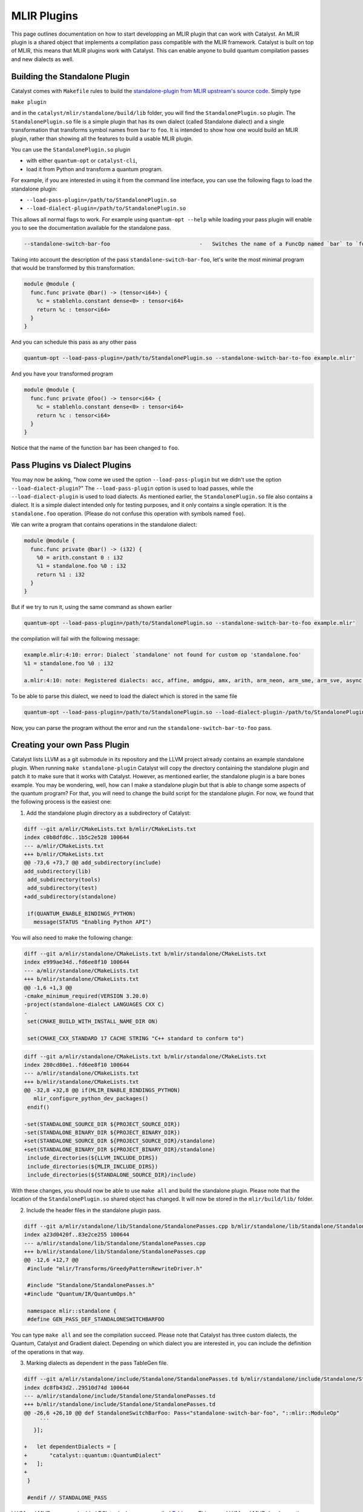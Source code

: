 MLIR Plugins
============

This page outlines documentation on how to start developping an MLIR plugin that can work with Catalyst.
An MLIR plugin is a shared object that implements a compilation pass compatible with the MLIR framework.
Catalyst is built on top of MLIR, this means that MLIR plugins work with Catalyst.
This can enable anyone to build quantum compilation passes and new dialects as well.

Building the Standalone Plugin
^^^^^^^^^^^^^^^^^^^^^^^^^^^^^^

Catalyst comes with ``Makefile`` rules to build the `standalone-plugin from MLIR upstream's source code <https://github.com/llvm/llvm-project/tree/main/mlir/examples/standalone>`_.
Simply type 

``make plugin``

and in the ``catalyst/mlir/standalone/build/lib`` folder, you will find the ``StandalonePlugin.so`` plugin.
The ``StandalonePlugin.so`` file is a simple plugin that has its own dialect (called Standalone dialect) and a single transformation that transforms symbol names from ``bar`` to ``foo``.
It is intended to show how one would build an MLIR plugin, rather than showing all the features to build a usable MLIR plugin.

You can use the ``StandalonePlugin.so`` plugin

* with either ``quantum-opt`` or ``catalyst-cli``,
* load it from Python and transform a quantum program.

For example, if you are interested in using it from the command line interface, you can use the following flags to load the standalone plugin:

* ``--load-pass-plugin=/path/to/StandalonePlugin.so``
* ``--load-dialect-plugin=/path/to/StandalonePlugin.so``

This allows all normal flags to work.
For example using ``quantum-opt --help`` while loading your pass plugin will enable you to see the documentation available for the standalone pass.

.. code-block::

    --standalone-switch-bar-foo                            -   Switches the name of a FuncOp named `bar` to `foo` and folds.

Taking into account the description of the pass ``standalone-switch-bar-foo``, let's write the most minimal program that would be transformed by this transformation.

.. code-block:: mlir

    module @module {
      func.func private @bar() -> (tensor<i64>) {
        %c = stablehlo.constant dense<0> : tensor<i64>
        return %c : tensor<i64>
      }
    }

And you can schedule this pass as any other pass 

.. code-block::

    quantum-opt --load-pass-plugin=/path/to/StandalonePlugin.so --standalone-switch-bar-to-foo example.mlir'

And you have your transformed program

.. code-block:: mlir

    module @module {
      func.func private @foo() -> tensor<i64> {
        %c = stablehlo.constant dense<0> : tensor<i64>
        return %c : tensor<i64>
      }
    }

Notice that the name of the function ``bar`` has been changed to ``foo``.

Pass Plugins vs Dialect Plugins
^^^^^^^^^^^^^^^^^^^^^^^^^^^^^^^

You may now be asking, "how come we used the option ``--load-pass-plugin`` but we didn't use the option ``--load-dialect-plugin``?"
The ``--load-pass-plugin`` option is used to load passes, while the ``--load-dialect-plugin`` is used to load dialects.
As mentioned earlier, the ``StandalonePlugin.so`` file also contains a dialect.
It is a simple dialect intended only for testing purposes, and it only contains a single operation. It is the ``standalone.foo`` operation.
(Please do not confuse this operation with symbols named ``foo``).

We can write a program that contains operations in the standalone dialect:

.. code-block:: mlir

    module @module {
      func.func private @bar() -> (i32) {
        %0 = arith.constant 0 : i32
        %1 = standalone.foo %0 : i32
        return %1 : i32
      }
    }

But if we try to run it, using the same command as shown earlier 

.. code-block::

      quantum-opt --load-pass-plugin=/path/to/StandalonePlugin.so --standalone-switch-bar-to-foo example.mlir'

the compilation will fail with the following message:

.. code-block::

    example.mlir:4:10: error: Dialect `standalone' not found for custom op 'standalone.foo' 
    %1 = standalone.foo %0 : i32
         ^
    a.mlir:4:10: note: Registered dialects: acc, affine, amdgpu, amx, arith, arm_neon, arm_sme, arm_sve, async, bufferization, builtin, catalyst, cf, chlo, complex, dlti, emitc, func, gpu, gradient, index, irdl, linalg, llvm, math, memref, mesh, mhlo, mitigation, ml_program, mpi, nvgpu, nvvm, omp, pdl, pdl_interp, polynomial, quant, quantum, rocdl, scf, shape, sparse_tensor, spirv, stablehlo, tensor, test, tosa, transform, ub, vector, vhlo, x86vector, xegpu ; for more info on dialect registration see https://mlir.llvm.org/getting_started/Faq/#registered-loaded-dependent-whats-up-with-dialects-management

To be able to parse this dialect, we need to load the dialect which is stored in the same file

.. code-block::

    quantum-opt --load-pass-plugin=/path/to/StandalonePlugin.so --load-dialect-plugin-/path/to/StandalonePlugin.so --standalone-switch-bar-to-foo example.mlir'

Now, you can parse the program without the error and run the ``standalone-switch-bar-to-foo`` pass.

Creating your own Pass Plugin
^^^^^^^^^^^^^^^^^^^^^^^^^^^^^

Catalyst lists LLVM as a git submodule in its repository and the LLVM project already contains an example standalone plugin.
When running ``make standalone-plugin`` Catalyst will copy the directory containing the standalone plugin and patch it to make sure that it works with Catalyst.
However, as mentioned earlier, the standalone plugin is a bare bones example.
You may be wondering, well, how can I make a standalone plugin but that is able to change some aspects of the quantum program?
For that, you will need to change the build script for the standalone plugin.
For now, we found that the following process is the easiest one:

1. Add the standalone plugin directory as a subdirectory of Catalyst:

.. code-block:: diff

    diff --git a/mlir/CMakeLists.txt b/mlir/CMakeLists.txt
    index c0b8dfd6c..1b5c2e528 100644
    --- a/mlir/CMakeLists.txt
    +++ b/mlir/CMakeLists.txt
    @@ -73,6 +73,7 @@ add_subdirectory(include)
    add_subdirectory(lib)
     add_subdirectory(tools)
     add_subdirectory(test)
    +add_subdirectory(standalone)
     
     if(QUANTUM_ENABLE_BINDINGS_PYTHON)
       message(STATUS "Enabling Python API")

You will also need to make the following change:

.. code-block:: diff

    diff --git a/mlir/standalone/CMakeLists.txt b/mlir/standalone/CMakeLists.txt
    index e999ae34d..fd6ee8f10 100644
    --- a/mlir/standalone/CMakeLists.txt
    +++ b/mlir/standalone/CMakeLists.txt
    @@ -1,6 +1,3 @@
    -cmake_minimum_required(VERSION 3.20.0)
    -project(standalone-dialect LANGUAGES CXX C)
    -
     set(CMAKE_BUILD_WITH_INSTALL_NAME_DIR ON)
     
     set(CMAKE_CXX_STANDARD 17 CACHE STRING "C++ standard to conform to")

.. code-block:: diff

    diff --git a/mlir/standalone/CMakeLists.txt b/mlir/standalone/CMakeLists.txt
    index 280cd80e1..fd6ee8f10 100644
    --- a/mlir/standalone/CMakeLists.txt
    +++ b/mlir/standalone/CMakeLists.txt
    @@ -32,8 +32,8 @@ if(MLIR_ENABLE_BINDINGS_PYTHON)
       mlir_configure_python_dev_packages()
     endif()
     
    -set(STANDALONE_SOURCE_DIR ${PROJECT_SOURCE_DIR})
    -set(STANDALONE_BINARY_DIR ${PROJECT_BINARY_DIR})
    +set(STANDALONE_SOURCE_DIR ${PROJECT_SOURCE_DIR}/standalone)
    +set(STANDALONE_BINARY_DIR ${PROJECT_BINARY_DIR}/standalone)
     include_directories(${LLVM_INCLUDE_DIRS})
     include_directories(${MLIR_INCLUDE_DIRS})
     include_directories(${STANDALONE_SOURCE_DIR}/include)

With these changes, you should now be able to use ``make all`` and build the standalone plugin.
Please note that the location of the ``StandalonePlugin.so`` shared object has changed.
It will now be stored in the ``mlir/build/lib/`` folder.

2. Include the header files in the standalone plugin pass.

.. code-block:: diff

    diff --git a/mlir/standalone/lib/Standalone/StandalonePasses.cpp b/mlir/standalone/lib/Standalone/StandalonePasses.cpp
    index a23d0420f..83e2ce255 100644
    --- a/mlir/standalone/lib/Standalone/StandalonePasses.cpp
    +++ b/mlir/standalone/lib/Standalone/StandalonePasses.cpp
    @@ -12,6 +12,7 @@
     #include "mlir/Transforms/GreedyPatternRewriteDriver.h"
     
     #include "Standalone/StandalonePasses.h"
    +#include "Quantum/IR/QuantumOps.h"
     
     namespace mlir::standalone {
     #define GEN_PASS_DEF_STANDALONESWITCHBARFOO

You can type ``make all`` and see the compilation succeed.
Please note that Catalyst has three custom dialects, the Quantum, Catalyst and Gradient dialect.
Depending on which dialect you are interested in, you can include the definition of the operations in that way.

3. Marking dialects as dependent in the pass TableGen file.

.. code-block:: diff

    diff --git a/mlir/standalone/include/Standalone/StandalonePasses.td b/mlir/standalone/include/Standalone/StandalonePasses.td
    index dc8fb43d2..29510d74d 100644
    --- a/mlir/standalone/include/Standalone/StandalonePasses.td
    +++ b/mlir/standalone/include/Standalone/StandalonePasses.td
    @@ -26,6 +26,10 @@ def StandaloneSwitchBarFoo: Pass<"standalone-switch-bar-foo", "::mlir::ModuleOp"
         ```
       }];
     
    +   let dependentDialects = [
    +       "catalyst::quantum::QuantumDialect"
    +   ];
    +
     }
     
     #endif // STANDALONE_PASS

LLVM and MLIR use an embedded DSL to declare passes called `Tablegen <https://llvm.org/docs/TableGen/>`_.
This saves LLVM and MLIR developers time, because Tablegen generates C++ files that are mostly just boilerplate code.
We are not going to go in depth into Tablegen, you just need to know that transformations require to register which passes are used.
In this example, since we are interested in using the quantum dialect, we will add the Quantum Dialect in the list of dependent dialects.

One also needs to link the MLIRQuantum library and change the plugin tool to catalyst-cli.

.. code-block:: diff

    diff --git a/mlir/standalone/lib/Standalone/CMakeLists.txt b/mlir/standalone/lib/Standalone/CMakeLists.txt
    index 0f1705a25..8874e410d 100644
    --- a/mlir/standalone/lib/Standalone/CMakeLists.txt
    +++ b/mlir/standalone/lib/Standalone/CMakeLists.txt
    @@ -10,9 +10,11 @@ add_mlir_dialect_library(MLIRStandalone
             DEPENDS
             MLIRStandaloneOpsIncGen
             MLIRStandalonePassesIncGen
    +        MLIRQuantum
     
             LINK_LIBS PUBLIC
             MLIRIR
             MLIRInferTypeOpInterface
             MLIRFuncDialect
    +        MLIRQuantum
             )

.. code-block:: diff

    diff --git a/mlir/standalone/standalone-plugin/CMakeLists.txt b/mlir/standalone/standalone-plugin/CMakeLists.txt
    index 3e3383608..2dbeea9d5 100644
    --- a/mlir/standalone/standalone-plugin/CMakeLists.txt
    +++ b/mlir/standalone/standalone-plugin/CMakeLists.txt
    @@ -5,7 +5,7 @@ add_llvm_library(StandalonePlugin
             DEPENDS
             MLIRStandalone
             PLUGIN_TOOL
    -        mlir-opt
    +        catalyst-cli
     
             LINK_LIBS
             MLIRStandalone

Please note that if you are using the Catalyst or Gradient dialects, you should also add MLIRCatalyst and MLIRGradient to the list of dependences and libraries to be linked.

4. Modify the standalone plugin to modify quantum operations.

Here we will create a very simple pass that will change a the quantum qubit allocation from 1 to 42 (for illustration purposes).
We recommend reading MLIR tutorials on how to write MLIR passes, reading the Catalyst source to understand the Catalyst IR, and submitting issues if you are having troubles building your own plugin.

The first thing we need to do is change the ``OpRewritePattern`` to match against our ``quantum::AllocOp`` which denotes how many qubits should be allocated for a given quantum program.

.. code-block:: diff

    diff --git a/mlir/standalone/lib/Standalone/StandalonePasses.cpp b/mlir/standalone/lib/Standalone/StandalonePasses.cpp
    index 83e2ce255..504cf2d20 100644
    --- a/mlir/standalone/lib/Standalone/StandalonePasses.cpp
    +++ b/mlir/standalone/lib/Standalone/StandalonePasses.cpp
    @@ -19,10 +19,10 @@ namespace mlir::standalone {
     #include "Standalone/StandalonePasses.h.inc"
     
     namespace {
    -class StandaloneSwitchBarFooRewriter : public OpRewritePattern<func::FuncOp> {
    +class StandaloneSwitchBarFooRewriter : public OpRewritePattern<catalyst::quantum::AllocOp> {
     public:
    -  using OpRewritePattern<func::FuncOp>::OpRewritePattern;
    -  LogicalResult matchAndRewrite(func::FuncOp op,
    +  using OpRewritePattern<catalyst::quantum::AllocOp>::OpRewritePattern;
    +  LogicalResult matchAndRewrite(catalyst::quantum::AllocOp op,
                                     PatternRewriter &rewriter) const final {
         if (op.getSymName() == "bar") {
           rewriter.modifyOpInPlace(op, [&op]() { op.setSymName("foo"); });

The next step is changing the contents of the function itself:

.. code-block:: diff

    diff --git a/mlir/standalone/lib/Standalone/StandalonePasses.cpp b/mlir/standalone/lib/Standalone/StandalonePasses.cpp
    index 83e2ce255..e8a7f805e 100644
    --- a/mlir/standalone/lib/Standalone/StandalonePasses.cpp
    +++ b/mlir/standalone/lib/Standalone/StandalonePasses.cpp
    @@ -19,15 +19,21 @@ namespace mlir::standalone {
     #include "Standalone/StandalonePasses.h.inc"
     
     namespace {
    -class StandaloneSwitchBarFooRewriter : public OpRewritePattern<func::FuncOp> {
    +class StandaloneSwitchBarFooRewriter : public OpRewritePattern<catalyst::quantum::AllocOp> {
     public:
    -  using OpRewritePattern<func::FuncOp>::OpRewritePattern;
    -  LogicalResult matchAndRewrite(func::FuncOp op,
    +  using OpRewritePattern<catalyst::quantum::AllocOp>::OpRewritePattern;
    +  LogicalResult matchAndRewrite(catalyst::quantum::AllocOp op,
                                     PatternRewriter &rewriter) const final {
    -    if (op.getSymName() == "bar") {
    -      rewriter.modifyOpInPlace(op, [&op]() { op.setSymName("foo"); });
    +    // get the number of qubits allocated
    +    if (op.getNqubitsAttr().value_or(0) == 1) {
    +      Type i64 = rewriter.getI64Type();
    +      auto fortytwo = rewriter.getIntegerAttr(i64, 42);
    +
    +      // modify the allocation to change the number of qubits to 42.
    +      rewriter.modifyOpInPlace(op, [&]() { op.setNqubitsAttrAttr(fortytwo); });
           return success();
         }
    +    // failure indicates that nothing was modified.
         return failure();
       }
     };

And then we can run ``make all`` again.
The shared object of the standalone plugin should be available in ``mlir/build/lib/StandalonePlugin.so``.
This shared object can be used with ``catalyst-cli`` and ``quantum-opt``.
From here, you can change the name of the pass, change the name of the shared object, and implement more complex transformations.


5. Build your own python wheel and ship your plugin.

Now that you have your ``StandalonePlugin.so``, you can ship it in a python wheel.
To allow users to run your pass, we have provided a class called :class:`~.passes.Pass` and :class:`~.passes.PassPlugin`.
You can extend these classes and allow the user to import your derived classes and run passes as a decorator.
We provide the :func:`~.passes.apply_pass_plugin` decorator to allow pass plugins to be loaded and executed.
See for example:

.. code-block:: python
    from standalone import getStandalonePluginAbsolutePath

    @apply_pass_plugin("standalone-switch-bar-foo", getStandalonePluginAbsolutePath())
    @qml.qnode(qml.device("lightning.qubit", wires=1))
    def qnode():
        return qml.state()

    @qml.qjit(target="mlir")
    def module():
        return qnode()

    print(module.mlir)


If you have followed all the steps in this tutorial and inspect the MLIR sources, you'll find that the number of qubits allocated will be 42.
Take a look into the ``standalone_plugin_wheel`` make rule to see how we test shipping a plugin.
For more information, please consult our `dialect guide <../dev/dialects.html>`_, our `compiler passes guide <../dev/transforms.html>`_, and the `MLIR documentation <https://mlir.llvm.org/>`_.

You can also register your pass with Catalyst via Python's `entry_ponts <https://packaging.python.org/en/latest/specifications/entry-points/>`_ (for reference, we have an `example in the Catalyst Github repository <https://github.com/PennyLaneAI/catalyst/tree/main/standalone_plugin_wheel/standalone_plugin>`_ 
that implements the standalone plugin as a Python package).
To do this, you only need to define a function named ``name2pass``—it must be named ``name2pass``—that takes a string with the name of the pass (from the user perspective) and returns the absolute path to the plugin stored in your package and the name of the MLIR pass.
For the `standalone plugin python <https://github.com/PennyLaneAI/catalyst/tree/main/standalone_plugin_wheel/standalone_plugin>`_ package we defined:

.. code-block:: python
    def name2pass(_name):
        """Example entry point for standalone plugin"""

        return getStandalonePluginAbsolutePath(), "standalone-switch-bar-foo"

You will also need to modify your setup to include the ``entry_points``.
See our ``setup.py`` `file in the standalone plugin python package <https://github.com/PennyLaneAI/catalyst/blob/main/standalone_plugin_wheel/setup.py>`_.

.. code-block:: python

    entry_points = {
        "catalyst.passes_resolution": [
            "standalone.passes = standalone_plugin",
        ],
    }

    setup(
        name="standalone_plugin",
        version="0.1.0",
        # ... 
        entry_points=entry_points,
        # ... 
    )

After this, the user will be able to use your pass with the :func:`~.passes.apply_pass` function.

.. code-block:: python

    @apply_pass("standalone.standalone-switch-bar-foo")
    @qml.qnode(qml.device("lightning.qubit", wires=1))
    def qnode():
        return qml.state()

    @qml.qjit(target="mlir")
    def module():
        return qnode()

    print(module.mlir)

Of course, you can also define your own decorators similar to :func:`~.passes.apply_pass` to check parameters, do some other validation or perhaps just to improve the user interface.
E.g.,:


.. code-block:: python
    from standalone import SwitchBarToFoo

    @SwitchBarToFoo
    @qml.qnode(qml.device("lightning.qubit", wires=1))
    def qnode():
        return qml.state()

    @qml.qjit(target="mlir")
    def module():
        return qnode()

    print(module.mlir)
